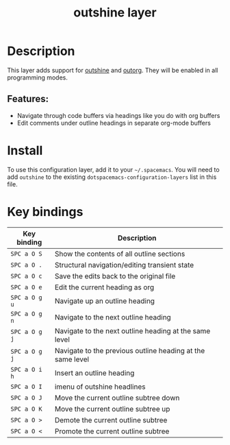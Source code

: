 #+TITLE: outshine layer

#+TAGS: emacs|layer

* Table of Contents                     :TOC_5_gh:noexport:
- [[#description][Description]]
  - [[#features][Features:]]
- [[#install][Install]]
- [[#key-bindings][Key bindings]]

* Description
This layer adds support for [[https://github.com/alphapapa/outshine][outshine]] and [[https://github.com/alphapapa/outorg][outorg]]. They will be enabled in all
programming modes.

** Features:
- Navigate through code buffers via headings like you do with org buffers
- Edit comments under outline headings in separate org-mode buffers

* Install
To use this configuration layer, add it to your =~/.spacemacs=. You will need to
add =outshine= to the existing =dotspacemacs-configuration-layers= list in this
file.

* Key bindings

| Key binding   | Description                                                |
|---------------+------------------------------------------------------------|
| ~SPC a O S~   | Show the contents of all outline sections                  |
| ~SPC a O .~   | Structural navigation/editing transient state              |
| ~SPC a O c~   | Save the edits back to the original file                   |
| ~SPC a O e~   | Edit the current heading as org                            |
| ~SPC a O g u~ | Navigate up an outline heading                             |
| ~SPC a O g n~ | Navigate to the next outline heading                       |
| ~SPC a O g j~ | Navigate to the next outline heading at the same level     |
| ~SPC a O g j~ | Navigate to the previous outline heading at the same level |
| ~SPC a O i h~ | Insert an outline heading                                  |
| ~SPC a O I~   | imenu of outshine headlines                                |
| ~SPC a O J~   | Move the current outline subtree down                      |
| ~SPC a O K~   | Move the current outline subtree up                        |
| ~SPC a O >~   | Demote the current outline subtree                         |
| ~SPC a O <~   | Promote the current outline subtree                        |
